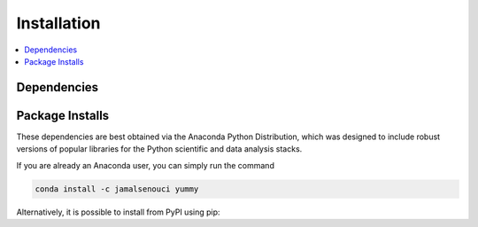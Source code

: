 Installation
============

.. contents::
    :local:
    :depth: 2
    
Dependencies
------------

Package Installs
----------------
These dependencies are best obtained via the Anaconda Python Distribution, which was designed to include robust versions of popular libraries for the Python scientific and data analysis stacks.

If you are already an Anaconda user, you can simply run the command

.. code-block:: sh

   conda install -c jamalsenouci yummy

Alternatively, it is possible to install from PyPI using pip:
